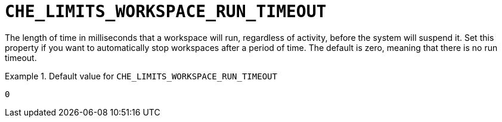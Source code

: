 [id="che_limits_workspace_run_timeout_{context}"]
= `+CHE_LIMITS_WORKSPACE_RUN_TIMEOUT+`

The length of time in milliseconds that a workspace will run, regardless of activity, before the system will suspend it.  Set this property if you want to automatically stop workspaces after a period of time.  The default is zero, meaning that there is no run timeout.


.Default value for `+CHE_LIMITS_WORKSPACE_RUN_TIMEOUT+`
====
----
0
----
====

